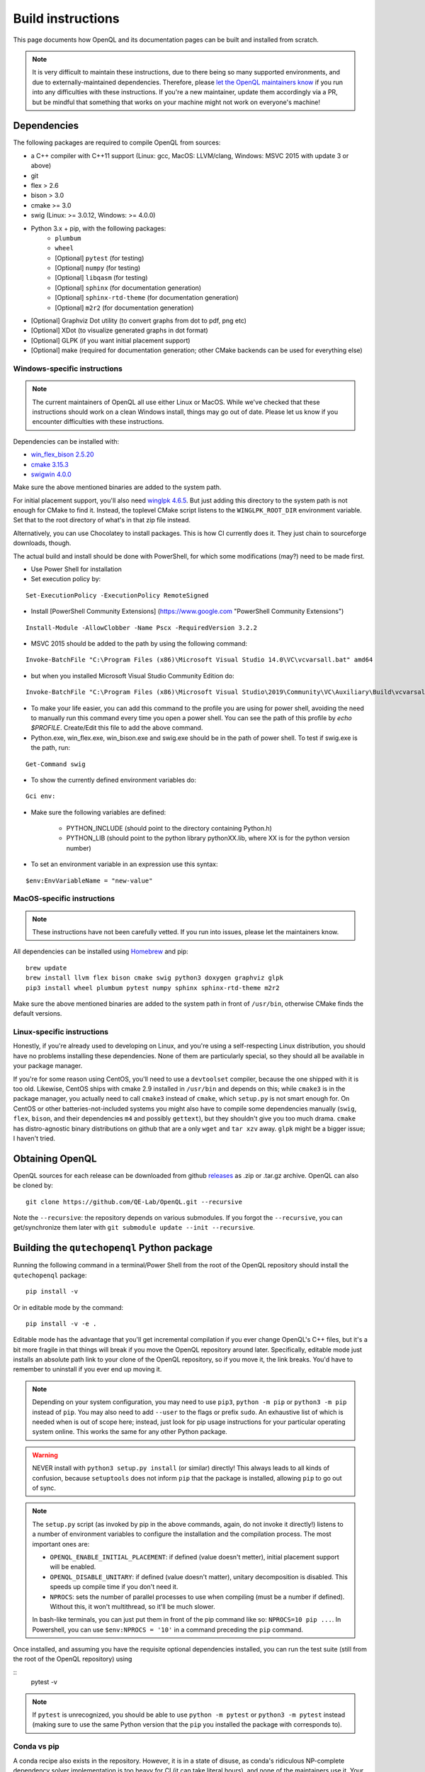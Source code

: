 .. _dev_build:

Build instructions
==================

This page documents how OpenQL and its documentation pages can be built and installed from scratch.

.. note::
   It is very difficult to maintain these instructions, due to there being so many supported environments,
   and due to externally-maintained dependencies. Therefore, please
   `let the OpenQL maintainers know <https://github.com/QE-Lab/OpenQL/issues/new>`_ if you run into any
   difficulties with these instructions. If you're a new maintainer, update them accordingly via a PR, but
   be mindful that something that works on your machine might not work on everyone's machine!

Dependencies
------------

The following packages are required to compile OpenQL from sources:

- a C++ compiler with C++11 support (Linux: gcc, MacOS: LLVM/clang, Windows: MSVC 2015 with update 3 or above)
- git
- flex > 2.6
- bison > 3.0
- cmake >= 3.0
- swig (Linux: >= 3.0.12, Windows: >= 4.0.0)
- Python 3.x + pip, with the following packages:
   - ``plumbum``
   - ``wheel``
   - [Optional] ``pytest`` (for testing)
   - [Optional] ``numpy`` (for testing)
   - [Optional] ``libqasm`` (for testing)
   - [Optional] ``sphinx`` (for documentation generation)
   - [Optional] ``sphinx-rtd-theme`` (for documentation generation)
   - [Optional] ``m2r2`` (for documentation generation)
- [Optional] Graphviz Dot utility (to convert graphs from dot to pdf, png etc)
- [Optional] XDot (to visualize generated graphs in dot format)
- [Optional] GLPK (if you want initial placement support)
- [Optional] make (required for documentation generation; other CMake backends can be used for everything else)

Windows-specific instructions
^^^^^^^^^^^^^^^^^^^^^^^^^^^^^

.. note::
   The current maintainers of OpenQL all use either Linux or MacOS. While we've checked that these instructions
   should work on a clean Windows install, things may go out of date. Please let us know if you encounter
   difficulties with these instructions.

Dependencies can be installed with:

- `win_flex_bison 2.5.20 <https://sourceforge.net/projects/winflexbison/files/win_flex_bison-2.5.20.zip/download>`_
- `cmake 3.15.3 <https://github.com/Kitware/CMake/releases/download/v3.15.3/cmake-3.15.3-win64-x64.msi>`_
- `swigwin 4.0.0 <https://sourceforge.net/projects/swig/files/swigwin/swigwin-4.0.0/swigwin-4.0.0.zip/download>`_

Make sure the above mentioned binaries are added to the system path.

For initial placement support, you'll also need
`winglpk 4.6.5 <https://sourceforge.net/projects/winglpk/files/winglpk/GLPK-4.65/winglpk-4.65.zip/download>`_.
But just adding this directory to the system path is not enough for CMake to find it. Instead, the toplevel
CMake script listens to the ``WINGLPK_ROOT_DIR`` environment variable. Set that to the root directory of what's
in that zip file instead.

Alternatively, you can use Chocolatey to install packages. This is how CI currently does it. They just chain to
sourceforge downloads, though.

The actual build and install should be done with PowerShell, for which some modifications (may?) need to be made
first.

- Use Power Shell for installation
- Set execution policy by:

::

    Set-ExecutionPolicy -ExecutionPolicy RemoteSigned

- Install [PowerShell Community Extensions] (https://www.google.com "PowerShell Community Extensions")

::

    Install-Module -AllowClobber -Name Pscx -RequiredVersion 3.2.2

- MSVC 2015 should be added to the path by using the following command:

::

    Invoke-BatchFile "C:\Program Files (x86)\Microsoft Visual Studio 14.0\VC\vcvarsall.bat" amd64

- but when you installed Microsoft Visual Studio Community Edition do:

::

    Invoke-BatchFile "C:\Program Files (x86)\Microsoft Visual Studio\2019\Community\VC\Auxiliary\Build\vcvarsall.bat" amd64

- To make your life easier, you can add this command to the profile you are using for power shell, avoiding the need to manually run this command every time you open a power shell. You can see the path of this profile by `echo $PROFILE`. Create/Edit this file to add the above command.

- Python.exe, win_flex.exe, win_bison.exe and swig.exe should be in the path of power shell. To test if swig.exe is the path, run:

::

    Get-Command swig

- To show the currently defined environment variables do:

::

    Gci env:

- Make sure the following variables are defined:

    - PYTHON_INCLUDE (should point to the directory containing Python.h)
    - PYTHON_LIB (should point to the python library pythonXX.lib, where XX is for the python version number)

- To set an environment variable in an expression use this syntax:

::

    $env:EnvVariableName = "new-value"

MacOS-specific instructions
^^^^^^^^^^^^^^^^^^^^^^^^^^^

.. note::
   These instructions have not been carefully vetted. If you run into issues, please let the maintainers know.

All dependencies can be installed using `Homebrew <https://brew.sh>`_ and pip:

::

    brew update
    brew install llvm flex bison cmake swig python3 doxygen graphviz glpk
    pip3 install wheel plumbum pytest numpy sphinx sphinx-rtd-theme m2r2

Make sure the above mentioned binaries are added to the system path in front of ``/usr/bin``, otherwise CMake finds the default versions.

Linux-specific instructions
^^^^^^^^^^^^^^^^^^^^^^^^^^^

Honestly, if you're already used to developing on Linux, and you're using a self-respecting Linux
distribution, you should have no problems installing these dependencies. None of them are particularly
special, so they should all be available in your package manager.

If you're for some reason using CentOS, you'll need to use a ``devtoolset`` compiler, because the one
shipped with it is too old. Likewise, CentOS ships with cmake 2.9 installed in ``/usr/bin`` and depends
on this; while ``cmake3`` is in the package manager, you actually need to call ``cmake3`` instead of
``cmake``, which ``setup.py`` is not smart enough for. On CentOS or other batteries-not-included systems
you might also have to compile some dependencies manually (``swig``, ``flex``, ``bison``, and their
dependencies ``m4`` and possibly ``gettext``), but they shouldn't give you too much drama. ``cmake`` has
distro-agnostic binary distributions on github that are a only ``wget`` and ``tar xzv`` away. ``glpk``
might be a bigger issue; I haven't tried.


Obtaining OpenQL
----------------

OpenQL sources for each release can be downloaded from github
`releases <https://github.com/QE-Lab/OpenQL/releases>`_ as .zip or .tar.gz archive. OpenQL can also be
cloned by:

::

    git clone https://github.com/QE-Lab/OpenQL.git --recursive

Note the ``--recursive``: the repository depends on various submodules. If you forgot the ``--recursive``,
you can get/synchronize them later with ``git submodule update --init --recursive``.


Building the ``qutechopenql`` Python package
--------------------------------------------

Running the following command in a terminal/Power Shell from the root of the OpenQL repository should install the
``qutechopenql`` package:

::

    pip install -v

Or in editable mode by the command:

::

    pip install -v -e .

Editable mode has the advantage that you'll get incremental compilation if you ever change OpenQL's C++ files, but it's
a bit more fragile in that things will break if you move the OpenQL repository around later. Specifically, editable mode
just installs an absolute path link to your clone of the OpenQL repository, so if you move it, the link breaks. You'd have
to remember to uninstall if you ever end up moving it.

.. note::
   Depending on your system configuration, you may need to use ``pip3``, ``python -m pip`` or ``python3 -m pip`` instead
   of ``pip``. You may also need to add ``--user`` to the flags or prefix ``sudo``. An exhaustive list of which is needed
   when is out of scope here; instead, just look for pip usage instructions for your particular operating system online.
   This works the same for any other Python package.

.. warning::
   NEVER install with ``python3 setup.py install`` (or similar) directly! This always leads to all kinds of confusion,
   because ``setuptools`` does not inform ``pip`` that the package is installed, allowing ``pip`` to go out of sync.

.. note::
   The ``setup.py`` script (as invoked by pip in the above commands, again, do not invoke it directly!) listens to a number
   of environment variables to configure the installation and the compilation process. The most important ones are:

   - ``OPENQL_ENABLE_INITIAL_PLACEMENT``: if defined (value doesn't metter), initial placement support will be enabled.
   - ``OPENQL_DISABLE_UNITARY``: if defined (value doesn't matter), unitary decomposition is disabled. This speeds up
     compile time if you don't need it.
   - ``NPROCS``: sets the number of parallel processes to use when compiling (must be a number if defined). Without
     this, it won't multithread, so it'll be much slower.

   In bash-like terminals, you can just put them in front of the pip command like so: ``NPROCS=10 pip ...``. In
   Powershell, you can use ``$env:NPROCS = '10'`` in a command preceding the ``pip`` command.

Once installed, and assuming you have the requisite optional dependencies installed, you can run the test suite (still
from the root of the OpenQL repository) using

::
    pytest -v

.. note::
   If ``pytest`` is unrecognized, you should be able to use ``python -m pytest`` or ``python3 -m pytest`` instead
   (making sure to use the same Python version that the ``pip`` you installed the package with corresponds to).

Conda vs pip
^^^^^^^^^^^^

A conda recipe also exists in the repository. However, it is in a state of disuse, as conda's ridiculous NP-complete
dependency solver implementation is too heavy for CI (it can take literal hours), and none of the maintainers use it.
Your mileage may vary.


Building the C++ tests and programs
-----------------------------------

Existing tests and programs can be compiled by the following instructions. You
can use any existing example as a starting point for your own programs, but
refer to ``examples/cpp-standalone-example`` for the build system.

The tests are run with the ``tests`` directory as the working directory, so
they can find their JSON files. The results end up in ``tests/test_output``.


Linux/MacOS
^^^^^^^^^^^

Existing tests and examples can be compiled and run using the following commands:

::

    mkdir cbuild
    cd cbuild
    cmake .. -DOPENQL_BUILD_TESTS=ON    # configure the build
    make                                # actually build OpenQL and the tests
    make test                           # run the tests


Windows
^^^^^^^

Existing tests and examples can be compiled and run using the following commands:

::

    mkdir cbuild
    cd cbuild
    cmake .. -DOPENQL_BUILD_TESTS=ON -DBUILD_SHARED_LIBS=OFF # configure the build
    cmake --build .                     # actually build OpenQL and the tests
    cmake --build . --target RUN_TESTS  # run the tests

.. note::

    ``-DBUILD_SHARED_LIBS=OFF`` is needed on Windows only because the
    executables can't find the OpenQL DLL in the build tree that MSVC
    generates, and static linking works around that. It works just fine when
    you manually place the DLL in the same directory as the test executables
    though, so this is just a limitation of the current build system for the
    tests.

Other CMake flags
^^^^^^^^^^^^^^^^^

CMake accepts a number of flags in addition to the ``-DOPENQL_BUILD_TESTS=ON``
flag used above:

 - ``-DWITH_INITIAL_PLACEMENT=ON``: enables initial placement.
 - ``-DWITH_UNITARY_DECOMPOSITION=OFF``: disables unitary composition (vastly
   speeds up compile time if you don't need it).
 - ``-DCMAKE_BUILD_TYPE=Debug``: builds in debug rather than release mode
   (less optimizations, more debug symbols).
 - ``-DBUILD_SHARED_LIBS=OFF``: build static libraries rather than dynamic
   ones. Note that static libraries are not nearly as well tested, but they
   should work if you need them.


Building the documentation
--------------------------

If you want, you can build the ReadTheDocs and doxygen documentation locally for your particular version of OpenQL.
Assuming you have installed the required dependencies to do so, the procedure is as follows.

::

    # first build/install the qutechopenql Python package!
    cd docs
    rm -rf doxygen      # optional: ensures all doxygen pages are rebuilt
    make clean          # optional: ensures all Sphinx pages are rebuilt
    make html

The main page for the documentation will be generated at ``docs/_build/html/index.html``.

.. note::
   The Doxygen pages are never automatically rebuilt, as there is no dependency analysis here. You will always need
   to remove the doxygen output directory manually before calling ``make html`` to trigger a rebuild.
